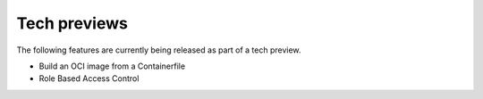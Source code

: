 Tech previews
=============

The following features are currently being released as part of a tech preview.

* Build an OCI image from a Containerfile

* Role Based Access Control
